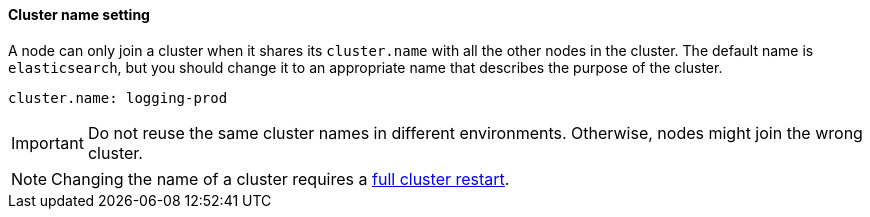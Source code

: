 [discrete]
==== Cluster name setting

A node can only join a cluster when it shares its `cluster.name` with all the
other nodes in the cluster. The default name is `elasticsearch`, but you should
change it to an appropriate name that describes the purpose of the cluster.

[source,yaml]
--------------------------------------------------
cluster.name: logging-prod
--------------------------------------------------

IMPORTANT: Do not reuse the same cluster names in different environments.
Otherwise, nodes might join the wrong cluster.

NOTE: Changing the name of a cluster requires a <<restart-cluster-full,full
cluster restart>>.
